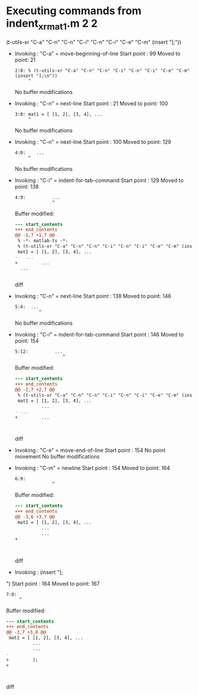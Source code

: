 #+startup: showall

* Executing commands from indent_xr_mat1.m:2:2:

  (t-utils-xr "C-a" "C-n" "C-n" "C-i" "C-n" "C-i" "C-e" "C-m" (insert "];\n"))

- Invoking      : "C-a" = move-beginning-of-line
  Start point   :   99
  Moved to point:   21
  : 2:0: % (t-utils-xr "C-a" "C-n" "C-n" "C-i" "C-n" "C-i" "C-e" "C-m" (insert "];\n"))
  :      ^
  No buffer modifications

- Invoking      : "C-n" = next-line
  Start point   :   21
  Moved to point:  100
  : 3:0: mat1 = [ [1, 2], [3, 4], ...
  :      ^
  No buffer modifications

- Invoking      : "C-n" = next-line
  Start point   :  100
  Moved to point:  129
  : 4:0:    ...
  :      ^
  No buffer modifications

- Invoking      : "C-i" = indent-for-tab-command
  Start point   :  129
  Moved to point:  138
  : 4:9:          ...
  :               ^
  Buffer modified:
  #+begin_src diff
--- start_contents
+++ end_contents
@@ -1,7 +1,7 @@
 % -*- matlab-ts -*-
 % (t-utils-xr "C-a" "C-n" "C-n" "C-i" "C-n" "C-i" "C-e" "C-m" (insert "];\n"))
 mat1 = [ [1, 2], [3, 4], ...
-   ...
+         ...
  ...
 
 
  #+end_src diff

- Invoking      : "C-n" = next-line
  Start point   :  138
  Moved to point:  146
  : 5:4:  ...
  :          ^
  No buffer modifications

- Invoking      : "C-i" = indent-for-tab-command
  Start point   :  146
  Moved to point:  154
  : 5:12:          ...
  :                   ^
  Buffer modified:
  #+begin_src diff
--- start_contents
+++ end_contents
@@ -2,7 +2,7 @@
 % (t-utils-xr "C-a" "C-n" "C-n" "C-i" "C-n" "C-i" "C-e" "C-m" (insert "];\n"))
 mat1 = [ [1, 2], [3, 4], ...
          ...
- ...
+         ...
 
 
 
  #+end_src diff

- Invoking      : "C-e" = move-end-of-line
  Start point   :  154
  No point movement
  No buffer modifications

- Invoking      : "C-m" = newline
  Start point   :  154
  Moved to point:  164
  : 6:9:          
  :               ^
  Buffer modified:
  #+begin_src diff
--- start_contents
+++ end_contents
@@ -3,6 +3,7 @@
 mat1 = [ [1, 2], [3, 4], ...
          ...
          ...
+         
 
 
 
  #+end_src diff

- Invoking      : (insert "];
")
  Start point   :  164
  Moved to point:  167
  : 7:0: 
  :      ^
  Buffer modified:
  #+begin_src diff
--- start_contents
+++ end_contents
@@ -3,7 +3,8 @@
 mat1 = [ [1, 2], [3, 4], ...
          ...
          ...
-         
+         ];
+
 
 
 
  #+end_src diff
